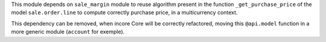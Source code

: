 This module depends on ``sale_margin`` module to reuse algorithm present in the
function ``_get_purchase_price`` of the model ``sale.order.line`` to
compute correctly purchase price, in a multicurrency context.

This dependency can be removed, when incore Core will be correctly refactored,
moving this ``@api.model`` function in a more generic module (``account``
for exemple).
